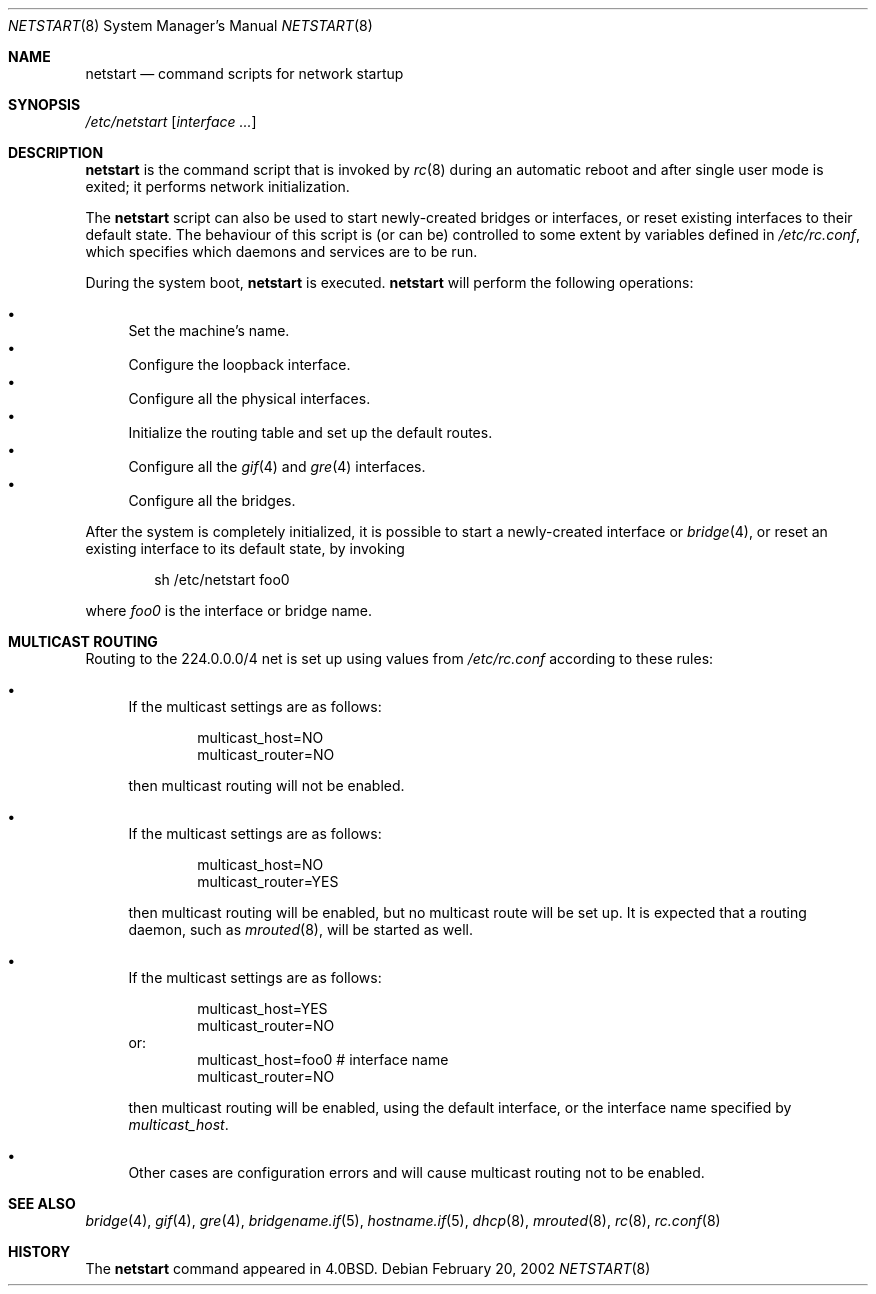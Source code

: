 .\"	$OpenBSD: src/share/man/man8/netstart.8,v 1.8 2004/02/13 23:45:46 miod Exp $
.\"
.\" Copyright (c) 2002, Miodrag Vallat.
.\" All rights reserved.
.\"
.\" Redistribution and use in source and binary forms, with or without
.\" modification, are permitted provided that the following conditions
.\" are met:
.\" 1. Redistributions of source code must retain the above copyright
.\"    notice, this list of conditions and the following disclaimer.
.\" 2. Redistributions in binary form must reproduce the above copyright
.\"    notice, this list of conditions and the following disclaimer in the
.\"    documentation and/or other materials provided with the distribution.
.\"
.\" THIS SOFTWARE IS PROVIDED BY THE AUTHOR ``AS IS'' AND ANY EXPRESS OR
.\" IMPLIED WARRANTIES, INCLUDING, BUT NOT LIMITED TO, THE IMPLIED WARRANTIES
.\" OF MERCHANTABILITY AND FITNESS FOR A PARTICULAR PURPOSE ARE DISCLAIMED.
.\" IN NO EVENT SHALL THE AUTHOR BE LIABLE FOR ANY DIRECT, INDIRECT,
.\" INCIDENTAL, SPECIAL, EXEMPLARY, OR CONSEQUENTIAL DAMAGES (INCLUDING, BUT
.\" NOT LIMITED TO, PROCUREMENT OF SUBSTITUTE GOODS OR SERVICES; LOSS OF USE,
.\" DATA, OR PROFITS; OR BUSINESS INTERRUPTION) HOWEVER CAUSED AND ON ANY
.\" THEORY OF LIABILITY, WHETHER IN CONTRACT, STRICT LIABILITY, OR TORT
.\" (INCLUDING NEGLIGENCE OR OTHERWISE) ARISING IN ANY WAY OUT OF THE USE OF
.\" THIS SOFTWARE, EVEN IF ADVISED OF THE POSSIBILITY OF SUCH DAMAGE.
.\"
.\"     @(#)rc.8	8.2 (Berkeley) 12/11/93
.\"
.Dd February 20, 2002
.Dt NETSTART 8
.Os
.Sh NAME
.Nm netstart
.Nd command scripts for network startup
.Sh SYNOPSIS
.Pa /etc/netstart
.Op Ar interface ...
.Sh DESCRIPTION
.Nm
is the command script that is invoked by
.Xr rc 8
during an automatic reboot and after single user mode is exited;
it performs network initialization.
.Pp
The
.Nm
script can also be used to start newly-created bridges or interfaces,
or reset existing interfaces to their default state.
The behaviour of this script is (or can be) controlled to some
extent by variables defined in
.Pa /etc/rc.conf ,
which specifies which daemons and services are to be run.
.Pp
During the system boot,
.Nm
is executed.
.Nm
will perform the following operations:
.Pp
.Bl -bullet -compact
.It
Set the machine's name.
.It
Configure the loopback interface.
.It
Configure all the physical interfaces.
.It
Initialize the routing table and set up the default routes.
.It
Configure all the
.Xr gif 4
and
.Xr gre 4
interfaces.
.It
Configure all the bridges.
.El
.Pp
After the system is completely initialized, it is possible to start a
newly-created interface or
.Xr bridge 4 ,
or reset an existing interface to its default state, by invoking
.Pp
.D1 sh /etc/netstart foo0
.Pp
where
.Ar foo0
is the interface or bridge name.
.Sh MULTICAST ROUTING
Routing to the 224.0.0.0/4 net is set up using values from
.Pa /etc/rc.conf
according to these rules:
.Bl -bullet
.It
If the multicast settings are as follows:
.Bd -literal -offset indent
multicast_host=NO
multicast_router=NO
.Ed
.Pp
then multicast routing will not be enabled.
.It
If the multicast settings are as follows:
.Bd -literal -offset indent
multicast_host=NO
multicast_router=YES
.Ed
.Pp
then multicast routing will be enabled, but no multicast route will be set up.
It is expected that a routing daemon, such as
.Xr mrouted 8 ,
will be started as well.
.It
If the multicast settings are as follows:
.Bd -literal -offset indent
multicast_host=YES
multicast_router=NO
.Ed
or:
.Bd -literal -offset indent -compact
multicast_host=foo0	# interface name
multicast_router=NO
.Ed
.Pp
then multicast routing will be enabled, using the default interface,
or the interface name specified by
.Va multicast_host .
.It
Other cases are configuration errors and will cause multicast routing not to be
enabled.
.El
.Sh SEE ALSO
.Xr bridge 4 ,
.Xr gif 4 ,
.Xr gre 4 ,
.Xr bridgename.if 5 ,
.Xr hostname.if 5 ,
.Xr dhcp 8 ,
.Xr mrouted 8 ,
.Xr rc 8 ,
.Xr rc.conf 8
.Sh HISTORY
The
.Nm
command appeared in
.Bx 4.0 .
